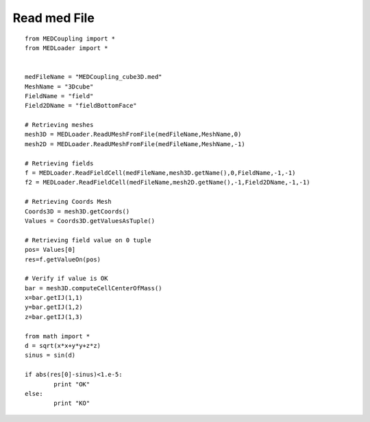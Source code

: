 
.. _python_testMEDCouplingRead_solution:

Read med File
~~~~~~~~~~~~~~~~~~~

::

	from MEDCoupling import *
	from MEDLoader import *


	medFileName = "MEDCoupling_cube3D.med"
	MeshName = "3Dcube"
	FieldName = "field"
	Field2DName = "fieldBottomFace"

	# Retrieving meshes
	mesh3D = MEDLoader.ReadUMeshFromFile(medFileName,MeshName,0)
	mesh2D = MEDLoader.ReadUMeshFromFile(medFileName,MeshName,-1)

	# Retrieving fields
	f = MEDLoader.ReadFieldCell(medFileName,mesh3D.getName(),0,FieldName,-1,-1)
	f2 = MEDLoader.ReadFieldCell(medFileName,mesh2D.getName(),-1,Field2DName,-1,-1)

	# Retrieving Coords Mesh
	Coords3D = mesh3D.getCoords()
	Values = Coords3D.getValuesAsTuple()

	# Retrieving field value on 0 tuple
	pos= Values[0]
	res=f.getValueOn(pos)

	# Verify if value is OK
	bar = mesh3D.computeCellCenterOfMass()
	x=bar.getIJ(1,1)
	y=bar.getIJ(1,2)
	z=bar.getIJ(1,3)

	from math import *
	d = sqrt(x*x+y*y+z*z)
	sinus = sin(d)

	if abs(res[0]-sinus)<1.e-5:
		print "OK"
	else:
		print "KO"
